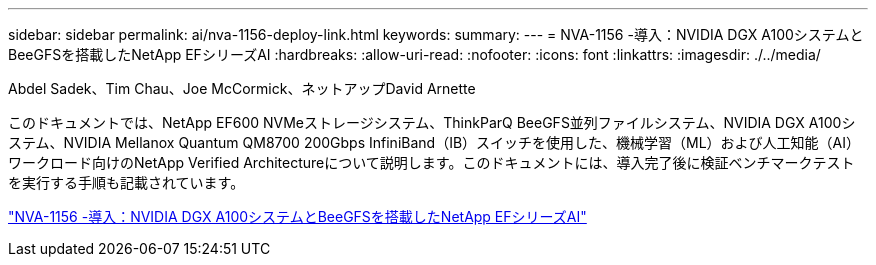 ---
sidebar: sidebar 
permalink: ai/nva-1156-deploy-link.html 
keywords:  
summary:  
---
= NVA-1156 -導入：NVIDIA DGX A100システムとBeeGFSを搭載したNetApp EFシリーズAI
:hardbreaks:
:allow-uri-read: 
:nofooter: 
:icons: font
:linkattrs: 
:imagesdir: ./../media/


Abdel Sadek、Tim Chau、Joe McCormick、ネットアップDavid Arnette

このドキュメントでは、NetApp EF600 NVMeストレージシステム、ThinkParQ BeeGFS並列ファイルシステム、NVIDIA DGX A100システム、NVIDIA Mellanox Quantum QM8700 200Gbps InfiniBand（IB）スイッチを使用した、機械学習（ML）および人工知能（AI）ワークロード向けのNetApp Verified Architectureについて説明します。このドキュメントには、導入完了後に検証ベンチマークテストを実行する手順も記載されています。

link:https://www.netapp.com/pdf.html?item=/media/25574-nva-1156-deploy.pdf["NVA-1156 -導入：NVIDIA DGX A100システムとBeeGFSを搭載したNetApp EFシリーズAI"^]
